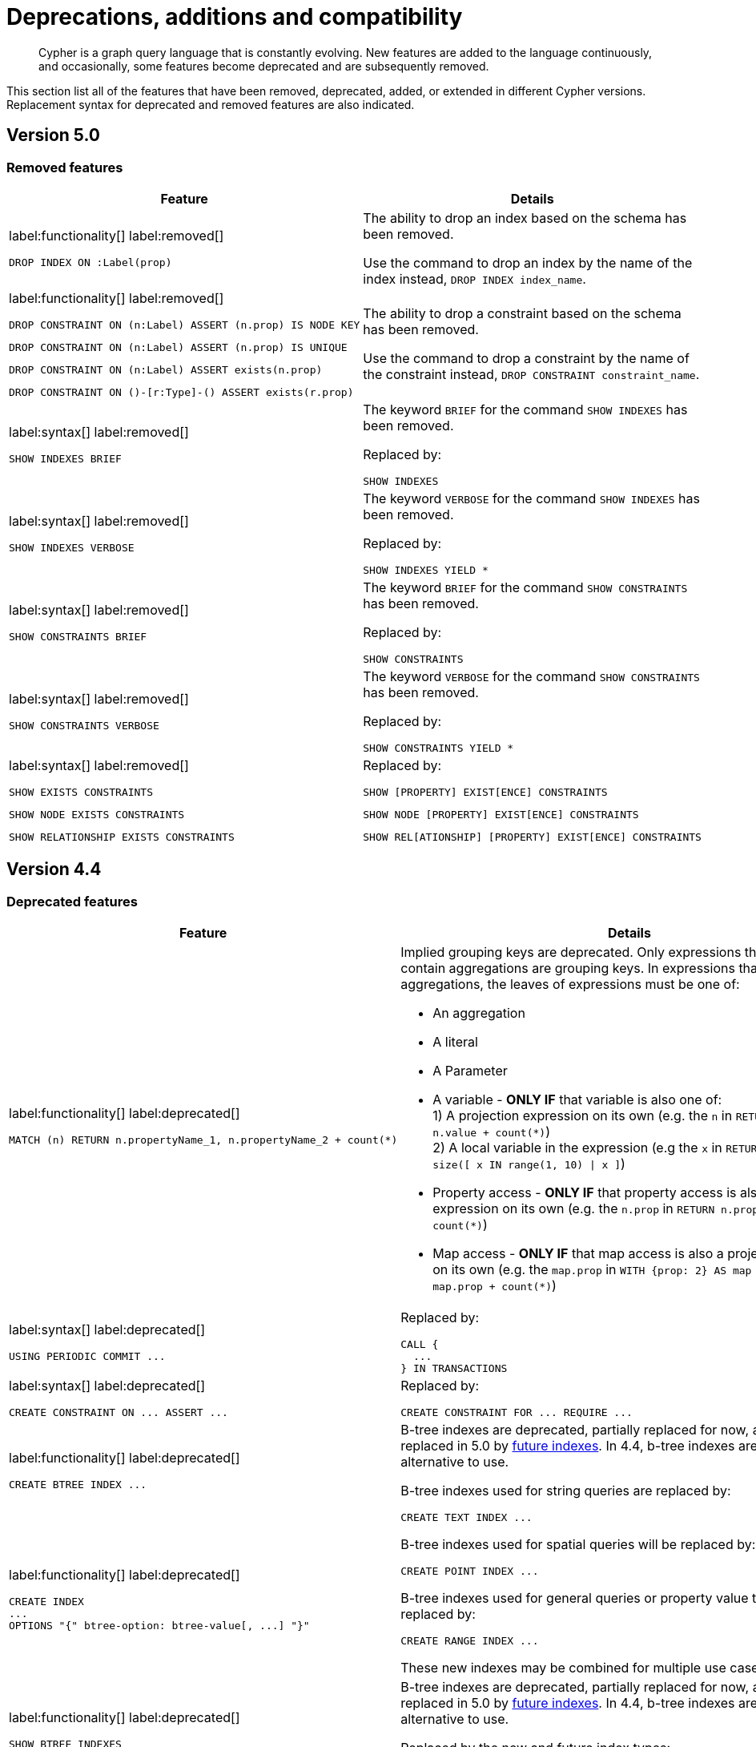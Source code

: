:description: Cypher is a graph query language that is constantly evolving.

[[cypher-deprecations-additions-removals-compatibility]]
= Deprecations, additions and compatibility

[abstract]
--
Cypher is a graph query language that is constantly evolving.
New features are added to the language continuously, and occasionally, some features become deprecated and are subsequently removed.
--

This section list all of the features that have been removed, deprecated, added, or extended in different Cypher versions.
Replacement syntax for deprecated and removed features are also indicated.


[[cypher-deprecations-additions-removals-5.0]]
== Version 5.0


=== Removed features

[cols="2", options="header"]
|===
| Feature | Details

a|
label:functionality[]
label:removed[]
[source, cypher, role="noheader"]
----
DROP INDEX ON :Label(prop)
----
a|
The ability to drop an index based on the schema has been removed.

Use the command to drop an index by the name of the index instead, `DROP INDEX index_name`.


a|
label:functionality[]
label:removed[]

[source, cypher, role="noheader", indent=0]
----
DROP CONSTRAINT ON (n:Label) ASSERT (n.prop) IS NODE KEY
----

[source, cypher, role="noheader", indent=0]
----
DROP CONSTRAINT ON (n:Label) ASSERT (n.prop) IS UNIQUE
----

[source, cypher, role="noheader", indent=0]
----
DROP CONSTRAINT ON (n:Label) ASSERT exists(n.prop)
----

[source, cypher, role="noheader", indent=0]
----
DROP CONSTRAINT ON ()-[r:Type]-() ASSERT exists(r.prop)
----
a|
The ability to drop a constraint based on the schema has been removed.

Use the command to drop a constraint by the name of the constraint instead, `DROP CONSTRAINT constraint_name`.


a|
label:syntax[]
label:removed[]
[source, cypher, role="noheader"]
----
SHOW INDEXES BRIEF
----
a|
The keyword `BRIEF` for the command `SHOW INDEXES` has been removed.

Replaced by:
[source, cypher, role="noheader"]
----
SHOW INDEXES
----


a|
label:syntax[]
label:removed[]
[source, cypher, role="noheader"]
----
SHOW INDEXES VERBOSE
----
a|
The keyword `VERBOSE` for the command `SHOW INDEXES` has been removed.

Replaced by:
[source, cypher, role="noheader"]
----
SHOW INDEXES YIELD *
----


a|
label:syntax[]
label:removed[]
[source, cypher, role="noheader"]
----
SHOW CONSTRAINTS BRIEF
----
a|
The keyword `BRIEF` for the command `SHOW CONSTRAINTS` has been removed.

Replaced by:
[source, cypher, role="noheader"]
----
SHOW CONSTRAINTS
----


a|
label:syntax[]
label:removed[]
[source, cypher, role="noheader"]
----
SHOW CONSTRAINTS VERBOSE
----
a|
The keyword `VERBOSE` for the command `SHOW CONSTRAINTS` has been removed.

Replaced by:
[source, cypher, role="noheader"]
----
SHOW CONSTRAINTS YIELD *
----


a|
label:syntax[]
label:removed[]

[source, cypher, role="noheader"]
----
SHOW EXISTS CONSTRAINTS
----

[source, cypher, role="noheader"]
----
SHOW NODE EXISTS CONSTRAINTS
----

[source, cypher, role="noheader"]
----
SHOW RELATIONSHIP EXISTS CONSTRAINTS
----
a|
Replaced by:

[source, cypher, role="noheader"]
----
SHOW [PROPERTY] EXIST[ENCE] CONSTRAINTS
----

[source, cypher, role="noheader"]
----
SHOW NODE [PROPERTY] EXIST[ENCE] CONSTRAINTS
----

[source, cypher, role="noheader"]
----
SHOW REL[ATIONSHIP] [PROPERTY] EXIST[ENCE] CONSTRAINTS
----

|===

// === Deprecated features


// === Restricted features


// === Updated features


// === New features



[[cypher-deprecations-additions-removals-4.4]]
== Version 4.4


=== Deprecated features

[cols="2", options="header"]
|===
| Feature
| Details

a|
label:functionality[]
label:deprecated[]
[source, cypher, role="noheader", indent=0]
----
MATCH (n) RETURN n.propertyName_1, n.propertyName_2 + count(*)
----
a|
Implied grouping keys are deprecated.
Only expressions that do _not_ contain aggregations are grouping keys.
In expressions that contain aggregations, the leaves of expressions must be one of:

- An aggregation
- A literal
- A Parameter
- A variable - *ONLY IF* that variable is also one of: +
1) A projection expression on its own (e.g. the `n` in `RETURN n AS myNode, n.value + count(*)`) +
2) A local variable in the expression (e.g the `x` in `RETURN n, n.prop + size([ x IN range(1, 10) \| x ]`)
- Property access - *ONLY IF* that property access is also a projection expression on its own (e.g. the `n.prop` in `RETURN n.prop, n.prop + count(*)`) +
- Map access - *ONLY IF* that map access is also a projection expression on its own (e.g. the `map.prop` in `WITH {prop: 2} AS map RETURN map.prop, map.prop + count(*)`)

a|
label:syntax[]
label:deprecated[]
[source, cypher, role="noheader", indent=0]
----
USING PERIODIC COMMIT ...
----
a|
Replaced by:
[source, cypher, role="noheader", indent=0]
----
CALL {
  ...
} IN TRANSACTIONS
----

a|
label:syntax[]
label:deprecated[]
[source, cypher, role="noheader", indent=0]
----
CREATE CONSTRAINT ON ... ASSERT ...
----
a|
Replaced by:
[source, cypher, role="noheader", indent=0]
----
CREATE CONSTRAINT FOR ... REQUIRE ...
----

a|
label:functionality[]
label:deprecated[]
[source, cypher, role="noheader", indent=0]
----
CREATE BTREE INDEX ...
----
.2+.^a|
B-tree indexes are deprecated, partially replaced for now, and will be fully replaced in 5.0 by xref::indexes-for-search-performance.adoc#indexes-future-indexes[future indexes].
In 4.4, b-tree indexes are still the correct alternative to use.

B-tree indexes used for string queries are replaced by:
[source, cypher, role="noheader", indent=0]
----
CREATE TEXT INDEX ...
----

B-tree indexes used for spatial queries will be replaced by:
[source, cypher, role="noheader", indent=0]
----
CREATE POINT INDEX ...
----

B-tree indexes used for general queries or property value types will be replaced by:
[source, cypher, role="noheader", indent=0]
----
CREATE RANGE INDEX ...
----

These new indexes may be combined for multiple use cases.

a|
label:functionality[]
label:deprecated[]
[source, cypher, role="noheader", indent=0]
----
CREATE INDEX
...
OPTIONS "{" btree-option: btree-value[, ...] "}"
----


a|
label:functionality[]
label:deprecated[]
[source, cypher, role="noheader", indent=0]
----
SHOW BTREE INDEXES
----
a|
B-tree indexes are deprecated, partially replaced for now, and will be fully replaced in 5.0 by xref::indexes-for-search-performance.adoc#indexes-future-indexes[future indexes].
In 4.4, b-tree indexes are still the correct alternative to use.

Replaced by the new and future index types:
[source, cypher, role="noheader", indent=0]
----
SHOW {POINT \| RANGE \| TEXT} INDEXES
----


a|
label:functionality[]
label:deprecated[]
[source, cypher, role="noheader", indent=0]
----
CREATE CONSTRAINT
...
OPTIONS "{" btree-option: btree-value[, ...] "}"
----
a|
Node key and uniqueness constraints with b-tree options are deprecated and will be replaced in 5.0 by range options, see xref::indexes-for-search-performance.adoc#indexes-future-indexes[range indexes].
In 4.4, the b-tree index-backed constraints are still the correct alternative to use.

Will be replaced by:
[source, cypher, role="noheader", indent=0]
----
CREATE CONSTRAINT
...
OPTIONS "{" range-option: range-value[, ...] "}"
----
Constraints used for string properties will also require an additional text index to cover the string queries properly.
Constraints used for point properties will also require an additional point index to cover the spatial queries properly, see xref::indexes-for-search-performance.adoc#indexes-future-indexes[point indexes].


a|
label:functionality[]
label:deprecated[]
[source, cypher, role="noheader", indent=0]
----
distance(n.prop, point({x:0, y:0})
----
a|
Replaced by:
[source, cypher, role="noheader", indent=0]
----
point.distance(n.prop, point({x:0, y:0})
----

a|
label:functionality[]
label:deprecated[]
[source, cypher, role="noheader", indent=0]
----
point({x:0, y:0}) <= point({x:1, y:1}) <= point({x:2, y:2})
----
a|
Using inequality operators `<`, `+<=+`, `>`, and `>=` on spatial points is deprecated.
Please instead use:
[source, cypher, role="noheader", indent=0]
----
point.withinBBox(point({x:1, y:1}), point({x:0, y:0}), point({x:2, y:2}))
----
|===


=== New features

[cols="2", options="header"]
|===
| Feature
| Details

a|
label:functionality[]
label:new[]
[source, cypher, role="noheader"]
----
CALL {
  ...
} IN TRANSACTIONS
----
a|
New clause for evaluating a subquery in separate transactions.
Typically used when modifying or importing large amounts of data.
See xref::clauses/call-subquery.adoc#subquery-call-in-transactions[+CALL { ... } IN TRANSACTIONS+].

a|
label:syntax[]
label:new[]
[source, cypher, role="noheader", indent=0]
----
CREATE CONSTRAINT FOR ... REQUIRE ...
----
a|
New syntax for creating constraints, applicable to all constraint types.

a|
label:functionality[]
label:new[]
[source, cypher, role="noheader", indent=0]
----
CREATE CONSTRAINT [constraint_name] [IF NOT EXISTS]
FOR (n:LabelName)
REQUIRE (n.propertyName_1, …, n.propertyName_n) IS UNIQUE
[OPTIONS "{" option: value[, ...] "}"]
----
a|
Unique property constraints now allow multiple properties, ensuring that the combination of property values are unique.

a|
label:functionality[]
label:new[]
label:deprecated[]
[source, cypher, role="noheader", indent=0]
----
DROP CONSTRAINT
ON (n:LabelName)
ASSERT (n.propertyName_1, …, n.propertyName_n) IS UNIQUE
----
a|
Unique property constraints now allow multiple properties.

Replaced by:
[source, cypher, role="noheader", indent=0]
----
DROP CONSTRAINT name [IF EXISTS]
----

a|
label:syntax[]
label:new[]
[source, cypher, role="noheader", indent=0]
----
CREATE CONSTRAINT [constraint_name] [IF NOT EXISTS]
FOR ...
REQUIRE ... IS NOT NULL
OPTIONS "{" "}"
----
a|
Existence constraints now allow an `OPTIONS` map, however, at this point there are no available values for the map.

a|
label:functionality[]
label:new[]
[source, cypher, role="noheader", indent=0]
----
CREATE LOOKUP INDEX [index_name] [IF NOT EXISTS]
FOR ... ON ...
OPTIONS "{" option: value[, ...] "}"
----
a|
Token lookup indexes now allow an `OPTIONS` map to specify the index provider.


a|
label:functionality[]
label:new[]
[source, cypher, role="noheader", indent=0]
----
CREATE TEXT INDEX ...
----
a|
Allows creating text indexes on nodes or relationships with a particular label or relationship type, and property combination.
They can be dropped by using their name.


a|
label:functionality[]
label:new[]
[source, cypher, role="noheader", indent=0]
----
CREATE RANGE INDEX ...
----
a|
xref::indexes-for-search-performance.adoc#indexes-future-indexes[FUTURE INDEX]: Allows creating range indexes on nodes or relationships with a particular label or relationship type, and properties combination.
They can be dropped by using their name.

a|
label:functionality[]
label:new[]
[source, cypher, role="noheader", indent=0]
----
CREATE CONSTRAINT
...
OPTIONS "{" indexProvider: 'range-1.0' "}"
----
a|
xref::indexes-for-search-performance.adoc#indexes-future-indexes[FUTURE CONSTRAINT]: Allows creating node key and uniqueness constraints backed by range indexes by providing the range index provider in the `OPTIONS` map.


a|
label:functionality[]
label:new[]
[source, cypher, role="noheader", indent=0]
----
CREATE POINT INDEX ...
----
a|
xref::indexes-for-search-performance.adoc#indexes-future-indexes[FUTURE INDEX]: Allows creating point indexes on nodes or relationships with a particular label or relationship type, and property combination.
They can be dropped by using their name.

a|
label:syntax[]
label:new[] +
New privilege:
[source, cypher, role="noheader", indent=0]
----
IMPERSONATE
----
a|
New privilege that allows a user to assume privileges of another one.

a|
label:functionality[]
label:new[]
[source, cypher, role="noheader", indent=0]
----
SHOW TRANSACTION[S] [transaction-id[,...]]
[YIELD { * \| field[, ...] } [ORDER BY field[, ...]] [SKIP n] [LIMIT n]]
[WHERE expression]
[RETURN field[, ...] [ORDER BY field[, ...]] [SKIP n] [LIMIT n]]
----
a|
List transactions on the current server.

The `transaction-id` is a comma-separated list of one or more quoted strings, a string parameter, or a list parameter.

a|
label:functionality[]
label:new[]
[source, cypher, role="noheader", indent=0]
----
TERMINATE TRANSACTION[S] transaction-id[,...]
----
a|
Terminate transactions on the current server.

The `transaction-id` is a comma-separated list of one or more quoted strings, a string parameter, or a list parameter.


a|
label:functionality[]
label:new[]
[source, cypher, role="noheader", indent=0]
----
ALTER DATABASE ...  [IF EXISTS]
SET ACCESS {READ ONLY \| READ WRITE}
----
a|
New Cypher command for modifying a database by changing its access mode.

a|
label:functionality[]
label:new[] +
New privilege:
[source, cypher, role="noheader", indent=0]
----
ALTER DATABASE
----
a|
New privilege that allows a user to modify databases.

a|
label:functionality[]
label:new[] +
New privilege:
[source, cypher, role="noheader", indent=0]
----
SET DATABASE ACCESS
----
a|
New privilege that allows a user to modify database access mode.
a|
label:functionality[]
label:new[]
[source, cypher, role="noheader", indent=0]
----
CREATE ALIAS ... [IF NOT EXISTS]
FOR DATABASE ...
----
a|
New Cypher command for creating an alias for a database name. Remote aliases are only supported from version 4.4.8.

a|
label:functionality[]
label:new[]
[source, cypher, role="noheader", indent=0]
----
CREATE OR REPLACE ALIAS ...
FOR DATABASE ...
----
a|
New Cypher command for creating or replacing an alias for a database name. Remote aliases are only supported from version 4.4.8.
a|
label:functionality[]
label:new[]
[source, cypher, role="noheader", indent=0]
----
ALTER ALIAS ... [IF EXISTS]
SET DATABASE ...
----
a|
New Cypher command for altering an alias. Remote aliases are only supported from version 4.4.8.

a|
label:functionality[]
label:new[]
[source, cypher, role="noheader", indent=0]
----
DROP ALIAS ... [IF EXISTS] FOR DATABASE
----
a|
New Cypher command for dropping a database alias.

a|
label:functionality[]
label:new[]
[source, cypher, role="noheader", indent=0]
----
SHOW ALIASES FOR DATABASE
----
a|
New Cypher command for listing database aliases. Only supported since version 4.4.8.

a|
label:functionality[]
label:new[] +
New privilege:
[source, cypher, role="noheader", indent=0]
----
ALIAS MANAGEMENT
----
a|
New privilege that allows a user to create, modify, delete and list aliases. Only supported since version 4.4.8.

a|
label:functionality[]
label:new[] +
New privilege:
[source, cypher, role="noheader", indent=0]
----
CREATE ALIAS
----
a|
New privilege that allows a user to create aliases. Only supported since version 4.4.8.

a|
label:functionality[]
label:new[] +
New privilege:
[source, cypher, role="noheader", indent=0]
----
ALTER ALIAS
----
a|
New privilege that allows a user to modify aliases. Only supported since version 4.4.8.

a|
label:functionality[]
label:new[] +
New privilege:
[source, cypher, role="noheader", indent=0]
----
DROP ALIAS
----
a|
New privilege that allows a user to delete aliases. Only supported since version 4.4.8.

a|
label:functionality[]
label:new[] +
New privilege:
[source, cypher, role="noheader", indent=0]
----
SHOW ALIAS
----
a|
New privilege that allows a user to show aliases. Only supported since version 4.4.8.
|===


[[cypher-deprecations-additions-removals-4.3]]
== Version 4.3

=== Deprecated features

[cols="2", options="header"]
|===
| Feature
| Details

a|
label:syntax[]
label:deprecated[]
[source, cypher, role="noheader", indent=0]
----
CREATE CONSTRAINT [name]
ON (node:Label)
ASSERT exists(node.property)
----
a| Replaced by:
[source, cypher, role="noheader", indent=0]
----
CREATE CONSTRAINT [name]
ON (node:Label)
ASSERT node.property IS NOT NULL
----


a|
label:syntax[]
label:deprecated[]
[source, cypher, role="noheader", indent=0]
----
CREATE CONSTRAINT [name]
ON ()-[rel:REL]-()
ASSERT exists(rel.property)
----
a|
Replaced by:
[source, cypher, role="noheader", indent=0]
----
CREATE CONSTRAINT [name]
ON ()-[rel:REL]-()
ASSERT rel.property IS NOT NULL
----


a|
label:syntax[]
label:deprecated[]
[source, cypher, role="noheader", indent=0]
----
exists(prop)
----
a|
Replaced by:
[source, cypher, role="noheader", indent=0]
----
prop IS NOT NULL
----


a|
label:syntax[]
label:deprecated[]
[source, cypher, role="noheader", indent=0]
----
NOT exists(prop)
----
a|
Replaced by:
[source, cypher, role="noheader", indent=0]
----
prop IS NULL
----

a|
label:syntax[]
label:deprecated[] +
`BRIEF [OUTPUT]` for `SHOW INDEXES` and `SHOW CONSTRAINTS`.
a|
Replaced by default output columns.


a|
label:syntax[]
label:deprecated[] +
`VERBOSE [OUTPUT]` for `SHOW INDEXES` and `SHOW CONSTRAINTS`.
a|
Replaced by:
[source, cypher, role="noheader", indent=0]
----
YIELD *
----

a|
label:syntax[]
label:deprecated[]
[source, cypher, role="noheader", indent=0]
----
SHOW EXISTS CONSTRAINTS
----
a|
Replaced by:
[source, cypher, role="noheader", indent=0]
----
SHOW [PROPERTY] EXIST[ENCE] CONSTRAINTS
----
Still allows `BRIEF` and `VERBOSE` but not `YIELD` or `WHERE`.


a|
label:syntax[]
label:deprecated[]
[source, cypher, role="noheader", indent=0]
----
SHOW NODE EXISTS CONSTRAINTS
----
a|
Replaced by:
[source, cypher, role="noheader", indent=0]
----
SHOW NODE [PROPERTY] EXIST[ENCE] CONSTRAINTS
----
Still allows `BRIEF` and `VERBOSE` but not `YIELD` or `WHERE`.


a|
label:syntax[]
label:deprecated[]
[source, cypher, role="noheader", indent=0]
----
SHOW RELATIONSHIP EXISTS CONSTRAINTS
----
a|
Replaced by:
[source, cypher, role="noheader", indent=0]
----
SHOW RELATIONSHIP [PROPERTY] EXIST[ENCE] CONSTRAINTS
----
Still allows `BRIEF` and `VERBOSE` but not `YIELD` or `WHERE`.

a|
label:syntax[]
label:deprecated[] +
For privilege commands:
[source, cypher, role="noheader", indent=0]
----
ON DEFAULT DATABASE
----
a|
Replaced by:
[source, cypher, role="noheader", indent=0]
----
ON HOME DATABASE
----


a|
label:syntax[]
label:deprecated[] +
For privilege commands:
[source, cypher, role="noheader", indent=0]
----
ON DEFAULT GRAPH
----
a|
Replaced by:
[source, cypher, role="noheader", indent=0]
----
ON HOME GRAPH
----
|===

=== Updated features

[cols="2", options="header"]
|===
| Feature
| Details

a|
label:functionality[]
label:updated[]
[source, cypher, role="noheader", indent=0]
----
SHOW INDEXES WHERE ...
----
a|
Now allows filtering for:
[source, cypher, role="noheader", indent=0]
----
SHOW INDEXES
----


a|
label:functionality[]
label:updated[]
[source, cypher, role="noheader", indent=0]
----
SHOW CONSTRAINTS WHERE ...
----
a|
Now allows filtering for:
[source, cypher, role="noheader", indent=0]
----
SHOW CONSTRAINTS
----


a|
label:functionality[]
label:updated[]
[source, cypher, role="noheader", indent=0]
----
SHOW INDEXES YIELD ...
[WHERE ...]
[RETURN ...]
----
a|
Now allows `YIELD`, `WHERE`, and `RETURN` clauses to `SHOW INDEXES` to change the output.


a|
label:functionality[]
label:updated[]
[source, cypher, role="noheader", indent=0]
----
SHOW CONSTRAINTS YIELD ...
[WHERE ...]
[RETURN ...]
----
a|
Now allows `YIELD`, `WHERE`, and `RETURN` clauses to `SHOW CONSTRAINTS` to change the output.


a|
label:syntax[]
label:updated[]
[source, cypher, role="noheader", indent=0]
----
SHOW [PROPERTY] EXIST[ENCE] CONSTRAINTS
----
a|
New syntax for filtering `SHOW CONSTRAINTS` on property existence constraints. +
Allows `YIELD` and `WHERE` but not `BRIEF` or `VERBOSE`.


a|
label:syntax[]
label:updated[]
[source, cypher, role="noheader", indent=0]
----
SHOW NODE [PROPERTY] EXIST[ENCE] CONSTRAINTS
----
a|
New syntax for filtering `SHOW CONSTRAINTS` on node property existence constraints. +
Allows `YIELD` and `WHERE` but not `BRIEF` or `VERBOSE`.


a|
label:syntax[]
label:updated[]
[source, cypher, role="noheader", indent=0]
----
SHOW REL[ATIONSHIP] [PROPERTY] EXIST[ENCE] CONSTRAINTS
----
a|
New syntax for filtering `SHOW CONSTRAINTS` on relationship property existence constraints. +
Allows `YIELD` and `WHERE` but not `BRIEF` or `VERBOSE`.


a|
label:functionality[]
label:updated[]
[source, cypher, role="noheader", indent=0]
----
SHOW FULLTEXT INDEXES
----
a|
Now allows easy filtering for `SHOW INDEXES` on fulltext indexes. +
Allows `YIELD` and `WHERE` but not `BRIEF` or `VERBOSE`.


a|
label:functionality[]
label:updated[]
[source, cypher, role="noheader", indent=0]
----
SHOW LOOKUP INDEXES
----
a|
Now allows easy filtering for `SHOW INDEXES` on token lookup indexes. +
Allows `YIELD` and `WHERE` but not `BRIEF` or `VERBOSE`.
|===

=== New features

[cols="2", options="header"]
|===
| Feature
| Details

a|
label:syntax[]
label:new[]
[source, cypher, role="noheader", indent=0]
----
CREATE DATABASE ...
[OPTIONS {...}]
----
a|
New syntax to pass options to `CREATE DATABASE`.
This can be used to specify a specific cluster node to seed data from.


a|
label:syntax[]
label:new[]
[source, cypher, role="noheader", indent=0]
----
CREATE CONSTRAINT [name]
ON (node:Label)
ASSERT node.property IS NOT NULL
----
a|
New syntax for creating node property existence constraints.


a|
label:syntax[]
label:new[]
[source, cypher, role="noheader", indent=0]
----
CREATE CONSTRAINT [name]
ON ()-[rel:REL]-()
ASSERT rel.property IS NOT NULL
----
a|
New syntax for creating relationship property existence constraints.


a|
label:syntax[]
label:new[]
[source, cypher, role="noheader", indent=0]
----
ALTER USER name IF EXISTS ...
----
a|
Makes altering users idempotent.
If the specified name does not exists, no error is thrown.


a|
label:syntax[]
label:new[]
[source, cypher, role="noheader", indent=0]
----
ALTER USER ...
SET HOME DATABASE ...
----
a|
Now allows setting home database for user.


a|
label:syntax[]
label:new[]
[source, cypher, role="noheader", indent=0]
----
ALTER USER ...
REMOVE HOME DATABASE
----
a|
Now allows removing home database for user.


a|
label:syntax[]
label:new[]
[source, cypher, role="noheader", indent=0]
----
CREATE USER ...
SET HOME DATABASE ...
----
a|
`CREATE USER` now allows setting home database for user.


a|
label:syntax[]
label:new[]
[source, cypher, role="noheader", indent=0]
----
SHOW HOME DATABASE
----
a|
New syntax for showing the home database of the current user.


a|
label:syntax[]
label:new[] +
New privilege:
[source, cypher, role="noheader", indent=0]
----
SET USER HOME DATABASE
----
a|
New Cypher command for administering privilege for changing users home database.


a|
label:syntax[]
label:new[] +
For privilege commands:
[source, cypher, role="noheader", indent=0]
----
ON HOME DATABASE
----
a|
New syntax for privileges affecting home database.


a|
label:syntax[]
label:new[] +
For privilege commands:
[source, cypher, role="noheader", indent=0]
----
ON HOME GRAPH
----
a|
New syntax for privileges affecting home graph.

a|
label:syntax[]
label:new[]
[source, cypher, role="noheader", indent=0]
----
CREATE FULLTEXT INDEX ...
----
a|
Allows creating fulltext indexes on nodes or relationships.
They can be dropped by using their name.

a|
label:functionality[]
label:new[]
[source, cypher, role="noheader", indent=0]
----
CREATE INDEX FOR ()-[r:TYPE]-() ...
----
a|
Allows creating indexes on relationships with a particular relationship type and property combination.
They can be dropped by using their name.


a|
label:functionality[]
label:new[]
[source, cypher, role="noheader", indent=0]
----
CREATE LOOKUP INDEX ...
----
a|
Create token lookup index for nodes with any labels or relationships with any relationship type.
They can be dropped by using their name.

a|
label:functionality[]
label:new[]
[source, cypher, role="noheader", indent=0]
----
RENAME ROLE
----
a|
New Cypher command for changing the name of a role.


a|
label:functionality[]
label:new[]
[source, cypher, role="noheader", indent=0]
----
RENAME USER
----
a|
New Cypher command for changing the name of a user.


a|
label:functionality[]
label:new[]
[source, cypher, role="noheader", indent=0]
----
SHOW PROCEDURE[S]
[EXECUTABLE [BY {CURRENT USER \| username}]]
[YIELD ...]
[WHERE ...]
[RETURN ...]
----
a|
New Cypher commands for listing procedures.


a|
label:functionality[]
label:new[]
[source, cypher, role="noheader", indent=0]
----
SHOW [ALL \| BUILT IN \| USER DEFINED] FUNCTION[S]
[EXECUTABLE [BY {CURRENT USER \| username}]]
[YIELD ...]
[WHERE ...]
[RETURN ...]
----
a|
New Cypher commands for listing functions.

|===

[[cypher-deprecations-additions-removals-4.2]]
== Version 4.2

=== Deprecated features

[cols="2", options="header"]
|===
| Feature
| Details

a|
label:syntax[]
label:deprecated[]
[source, cypher, role="noheader", indent=0]
----
0...
----
a|
Replaced by `+0o...+`.


a|
label:syntax[]
label:deprecated[]
[source, cypher, role="noheader", indent=0]
----
0X...
----
a|
Only `+0x...+` (lowercase x) is supported.

a|
label:procedure[]
label:deprecated[]
[source, role="noheader", indent=0]
----
db.createIndex
----
a|
Replaced by `CREATE INDEX` command.


a|
label:procedure[]
label:deprecated[]
[source, role="noheader", indent=0]
----
db.createNodeKey
----
a|
Replaced by:
[source, cypher, role="noheader", indent=0]
----
CREATE CONSTRAINT ... IS NODE KEY
----


a|
label:procedure[]
label:deprecated[]
[source, role="noheader", indent=0]
----
db.createUniquePropertyConstraint
----
a|
Replaced by:
[source, cypher, role="noheader", indent=0]
----
CREATE CONSTRAINT ... IS UNIQUE
----

a|
label:procedure[]
label:deprecated[]
[source, role="noheader", indent=0]
----
db.indexes
----
a|
Replaced by:
[source, cypher, role="noheader", indent=0]
----
SHOW INDEXES
----


a|
label:procedure[]
label:deprecated[]
[source, role="noheader", indent=0]
----
db.indexDetails
----
a|
Replaced by:
[source, cypher, role="noheader", indent=0]
----
SHOW INDEXES YIELD *
----


a|
label:procedure[]
label:deprecated[]
[source, role="noheader", indent=0]
----
db.constraints
----
a|
Replaced by:
[source, cypher, role="noheader", indent=0]
----
SHOW CONSTRAINTS
----


a|
label:procedure[]
label:deprecated[]
[source, role="noheader", indent=0]
----
db.schemaStatements
----
a|
Replaced by:
[source, cypher, role="noheader", indent=0]
----
SHOW INDEXES YIELD *
----
[source, cypher, role="noheader", indent=0]
----
SHOW CONSTRAINTS YIELD *
----
|===

=== Updated features

[cols="2", options="header"]
|===
| Feature
| Details

a|
label:functionality[]
label:updated[]
[source, cypher, role="noheader", indent=0]
----
SHOW ROLE name PRIVILEGES
----
a|
Can now handle multiple roles.
[source, cypher, role="noheader", indent=0]
----
SHOW ROLES n1, n2, ... PRIVILEGES
----


a|
label:functionality[]
label:updated[]
[source, cypher, role="noheader", indent=0]
----
SHOW USER name PRIVILEGES
----
a|
Can now handle multiple users.
[source, cypher, role="noheader", indent=0]
----
SHOW USERS n1, n2, ... PRIVILEGES
----


a|
label:functionality[]
label:updated[]
[source, cypher, role="noheader", indent=0]
----
round(expression, precision)
----
a|
The `round()` function can now take an additional argument to specify rounding precision.


a|
label:functionality[]
label:updated[]
[source, cypher, role="noheader", indent=0]
----
round(expression, precision, mode)
----
a|
The `round()` function can now take two additional arguments to specify rounding precision and rounding mode.
|===

=== New features

[cols="2", options="header"]
|===
| Feature
| Details

a|
label:functionality[]
label:new[]
[source, cypher, role="noheader", indent=0]
----
SHOW PRIVILEGES [AS [REVOKE] COMMAND[S]]
----
a|
Privileges can now be shown as Cypher commands.

a|
label:syntax[]
label:new[]
[source, cypher, role="noheader", indent=0]
----
DEFAULT GRAPH
----
a|
New optional part of the Cypher commands for xref::access-control/database-administration.adoc[database privileges].


a|
label:syntax[]
label:new[]
[source, cypher, role="noheader", indent=0]
----
0o...
----
a|
Cypher now interprets literals with prefix `0o` as an octal integer literal.

a|
label:syntax[]
label:new[]
[source, cypher, role="noheader", indent=0]
----
SET [PLAINTEXT \| ENCRYPTED] PASSWORD
----
a|
For `CREATE USER` and `ALTER USER`, it is now possible to set (or update) a password when the plaintext password is unknown, but the encrypted password is available.


a|
label:functionality[]
label:new[] +
New privilege:
[source, cypher, role="noheader", indent=0]
----
EXECUTE
----
a|
New Cypher commands for administering privileges for executing procedures and user defined functions.
See xref::access-control/dbms-administration.adoc#access-control-dbms-administration-execute[The DBMS `EXECUTE` privileges].


a|
label:syntax[]
label:new[]
[source, cypher, role="noheader", indent=0]
----
CREATE [BTREE] INDEX ... [OPTIONS {...}]
----
a|
Allows setting index provider and index configuration when creating an index.


a|
label:syntax[]
label:new[]
[source, cypher, role="noheader", indent=0]
----
CREATE CONSTRAINT ... IS NODE KEY [OPTIONS {...}]
----
a|
Allows setting index provider and index configuration for the backing index when creating a node key constraint.


a|
label:syntax[]
label:new[]
[source, cypher, role="noheader", indent=0]
----
CREATE CONSTRAINT ... IS UNIQUE [OPTIONS {...}]
----
a|
Allows setting index provider and index configuration for the backing index when creating a uniqueness constraint.

a|
label:syntax[]
label:new[]
[source, cypher, role="noheader", indent=0]
----
SHOW CURRENT USER
----
a|
New Cypher command for showing current logged-in user and roles.


a|
label:functionality[]
label:new[]
[source, cypher, role="noheader", indent=0]
----
SHOW [ALL \| BTREE] INDEX[ES] [BRIEF \| VERBOSE [OUTPUT]]
----
a|
New Cypher commands for listing indexes.


a|
label:functionality[]
label:new[]
[source, cypher, role="noheader", indent=0]
----
SHOW [ALL \| UNIQUE \| NODE EXIST[S] \| RELATIONSHIP EXIST[S] \| EXIST[S] \| NODE KEY] CONSTRAINT[S] [BRIEF \| VERBOSE [OUTPUT]]
----
a|
New Cypher commands for listing constraints.

a|
label:functionality[]
label:new[] +
New privilege:
[source, cypher, role="noheader", indent=0]
----
SHOW INDEX
----
a|
New Cypher command for administering privilege for listing indexes.


a|
label:functionality[]
label:new[] +
New privilege:
[source, cypher, role="noheader", indent=0]
----
SHOW CONSTRAINT
----
a|
New Cypher command for administering privilege for listing constraints.
|===

[[cypher-deprecations-additions-removals-4.1.3]]
== Version 4.1.3


=== New features

[cols="2", options="header"]
|===
| Feature
| Details

a|
label:syntax[]
label:new[]
[source, cypher, role="noheader", indent=0]
----
CREATE INDEX [name] IF NOT EXISTS FOR ...
----
a|
Makes index creation idempotent. If an index with the name or schema already exists no error will be thrown.

a|
label:syntax[]
label:new[]
[source, cypher, role="noheader", indent=0]
----
DROP INDEX name IF EXISTS
----
a|
Makes index deletion idempotent. If no index with the name exists no error will be thrown.

a|
label:syntax[]
label:new[]
[source, cypher, role="noheader", indent=0]
----
CREATE CONSTRAINT [name] IF NOT EXISTS ON ...
----
a|
Makes constraint creation idempotent. If a constraint with the name or type and schema already exists no error will be thrown.

a|
label:syntax[]
label:new[]
[source, cypher, role="noheader", indent=0]
----
DROP CONSTRAINT name IF EXISTS
----
a|
Makes constraint deletion idempotent. If no constraint with the name exists no error will be thrown.

|===

[[cypher-deprecations-additions-removals-4.1]]
== Version 4.1

=== Restricted features

[cols="2", options="header"]
|===
| Feature
| Details

a|
label:functionality[]
label:restricted[]
[source, cypher, role="noheader", indent=0]
----
REVOKE ...
----
a|
No longer revokes sub-privileges when revoking a compound privilege, e.g. when revoking `INDEX MANAGEMENT`, any `CREATE INDEX` and `DROP INDEX` privileges will no longer be revoked.

a|
label:functionality[]
label:restricted[]
[source, cypher, role="noheader", indent=0]
----
ALL DATABASE PRIVILEGES
----
a|
No longer includes the privileges `START DATABASE` and `STOP DATABASE`.
|===

=== Updated features

[cols="2", options="header"]
|===
| Feature
| Details

a|
label:procedure[]
label:updated[]
[source, cypher, role="noheader", indent=0]
----
queryId
----
a|
The `queryId` procedure format has changed, and no longer includes the database name. For example, `mydb-query-123` is now `query-123`. This change affects built-in procedures `dbms.listQueries()`, `dbms.listActiveLocks(queryId)`, `dbms.killQueries(queryIds)` `and dbms.killQuery(queryId)`.

a|
label:functionality[]
label:updated[]
[source, cypher, role="noheader", indent=0]
----
SHOW PRIVILEGES
----
a|
The returned privileges are a closer match to the original grants and denies, e.g. if granted `MATCH` the command will show that specific privilege and not the `TRAVERSE` and `READ` privileges. Added support for `YIELD` and `WHERE` clauses to allow filtering results.
|===

=== New features

[cols="2", options="header"]
|===
| Feature
| Details

a|
label:functionality[]
label:new[] +
New role:
[source, cypher, role="noheader", indent=0]
----
PUBLIC
----
a|
The `PUBLIC` role is automatically assigned to all users, giving them a set of base privileges.

a|
label:syntax[]
label:new[] +
For privileges:
[source, cypher, role="noheader", indent=0]
----
REVOKE MATCH
----
a|
The `MATCH` privilege can now be revoked.

a|
label:functionality[]
label:new[]
[source, cypher, role="noheader", indent=0]
----
SHOW USERS
----
a|
New support for `YIELD` and `WHERE` clauses to allow filtering results.

a|
label:functionality[]
label:new[]
[source, cypher, role="noheader", indent=0]
----
SHOW ROLES
----
a|
New support for `YIELD` and `WHERE` clauses to allow filtering results.

a|
label:functionality[]
label:new[]
[source, cypher, role="noheader", indent=0]
----
SHOW DATABASES
----
a|
New support for `YIELD` and `WHERE` clauses to allow filtering results.

a|
label:functionality[]
label:new[] +
xref::access-control/database-administration.adoc#access-control-database-administration-transaction[TRANSACTION MANAGEMENT] privileges
a|
New Cypher commands for administering transaction management.

a|
label:functionality[]
label:new[] +
DBMS xref::access-control/dbms-administration.adoc#access-control-dbms-administration-user-management[USER MANAGEMENT] privileges
a|
New Cypher commands for administering user management.

a|
label:functionality[]
label:new[] +
DBMS xref::access-control/dbms-administration.adoc#access-control-dbms-administration-database-management[DATABASE MANAGEMENT] privileges
a|
New Cypher commands for administering database management.


a|
label:functionality[]
label:new[] +
DBMS xref::access-control/dbms-administration.adoc#access-control-dbms-administration-privilege-management[PRIVILEGE MANAGEMENT] privileges
a|
New Cypher commands for administering privilege management.

a|
label:functionality[]
label:new[]
[source, cypher, role="noheader", indent=0]
----
ALL DBMS PRIVILEGES
----
a|
New Cypher command for administering role, user, database and privilege management.


a|
label:functionality[]
label:new[]
[source, cypher, role="noheader", indent=0]
----
ALL GRAPH PRIVILEGES
----
a|
New Cypher command for administering read and write privileges.

a|
label:functionality[]
label:new[] +
Write privileges
a|
New Cypher commands for administering write privileges.

a|
label:functionality[]
label:new[]
[source, cypher, role="noheader", indent=0]
----
ON DEFAULT DATABASE
----
a|
New optional part of the Cypher commands for xref::access-control/database-administration.adoc[database privileges].
|===

[[cypher-deprecations-additions-removals-4.0]]
== Version 4.0

=== Removed features

[cols="2", options="header"]
|===
| Feature
| Details

a|
label:function[]
label:removed[]
[source, cypher, role="noheader", indent=0]
----
rels()
----
a|
Replaced by xref::functions/list.adoc#functions-relationships[relationships()].

a|
label:function[]
label:removed[]
[source, cypher, role="noheader", indent=0]
----
toInt()
----
a|
Replaced by xref::functions/scalar.adoc#functions-tointeger[toInteger()].

a|
label:function[]
label:removed[]
[source, cypher, role="noheader", indent=0]
----
lower()
----
a|
Replaced by xref::functions/string.adoc#functions-tolower[toLower()].

a|
label:function[]
label:removed[]
[source, cypher, role="noheader", indent=0]
----
upper()
----
a|
Replaced by xref::functions/string.adoc#functions-toupper[toUpper()].

a|
label:function[]
label:removed[]
[source, cypher, role="noheader", indent=0]
----
extract()
----
a|
Replaced by xref::syntax/lists.adoc#cypher-list-comprehension[list comprehension].

a|
label:function[]
label:removed[]
[source, cypher, role="noheader", indent=0]
----
filter()
----
a|
Replaced by xref::syntax/lists.adoc#cypher-list-comprehension[list comprehension].

a|
label:functionality[]
label:removed[] +
For Rule planner:
[source, cypher, role="noheader", indent=0]
----
CYPHER planner=rule  
----
a|
The `RULE` planner was removed in 3.2, but still possible to trigger using `START` or `CREATE UNIQUE` clauses. Now it is completely removed.


a|
label:functionality[]
label:removed[] +
Explicit indexes
a|
The removal of the `RULE` planner in 3.2 was the beginning of the end for explicit indexes. Now they are completely removed, including the removal of the link:https://neo4j.com/docs/cypher-manual/3.5/schema/index/#explicit-indexes-procedures[built-in procedures for Neo4j 3.3 to 3.5].


a|
label:functionality[]
label:removed[] +
For compiled runtime:
[source, cypher, role="noheader", indent=0]
----
CYPHER runtime=compiled
----
a|
Replaced by the new `pipelined` runtime which covers a much wider range of queries.


a|
label:clause[]
label:removed[]
[source, cypher, role="noheader", indent=0]
----
CREATE UNIQUE
----
a|
Running queries with this clause will cause a syntax error. Running with `CYPHER 3.5` will cause a runtime error due to the removal of the rule planner.

a|
label:clause[]
label:removed[]
[source, cypher, role="noheader", indent=0]
----
START
----
a|
Running queries with this clause will cause a syntax error. Running with `CYPHER 3.5` will cause a runtime error due to the removal of the rule planner.

a|
label:syntax[]
label:removed[]
[source, cypher, role="noheader", indent=0]
----
MATCH (n)-[:A\|:B\|:C {foo: 'bar'}]-() RETURN n
----
a|
Replaced by `MATCH (n)-[:A\|B\|C {foo: 'bar'}]-() RETURN n`.

a|
label:syntax[]
label:removed[]
[source, cypher, role="noheader", indent=0]
----
MATCH (n)-[x:A\|:B\|:C]-() RETURN n
----
a|
Replaced by `MATCH (n)-[x:A\|B\|C]-() RETURN n`.


a|
label:syntax[]
label:removed[]
[source, cypher, role="noheader", indent=0]
----
MATCH (n)-[x:A\|:B\|:C*]-() RETURN n
----
a|
Replaced by `MATCH (n)-[x:A\|B\|C*]-() RETURN n`.


a|
label:syntax[]
label:removed[]
[source, cypher, role="noheader", indent=0]
----
{parameter}
----
a|
Replaced by xref::syntax/parameters.adoc[$parameter].
|===

=== Deprecated features

[cols="2", options="header"]
|===
| Feature
| Details

a|
label:syntax[]
label:deprecated[]
[source, cypher, role="noheader", indent=0]
----
MATCH (n)-[rs*]-() RETURN rs
----
a|
As in Cypher 3.2, this is replaced by: 
[source, cypher, role="noheader", indent=0]
----
MATCH p=(n)-[*]-() RETURN relationships(p) AS rs
----

a|
label:syntax[]
label:deprecated[]
[source, cypher, role="noheader", indent=0]
----
CREATE INDEX ON :Label(prop)
----
a|
Replaced by `CREATE INDEX FOR (n:Label) ON (n.prop)`.

a|
label:syntax[]
label:deprecated[]
[source, cypher, role="noheader", indent=0]
----
DROP INDEX ON :Label(prop)
----
a|
Replaced by `DROP INDEX name`.

a|
label:syntax[]
label:deprecated[]
[source, cypher, role="noheader", indent=0]
----
DROP CONSTRAINT ON (n:Label) ASSERT (n.prop) IS NODE KEY
----
a|
Replaced by `DROP CONSTRAINT name`.

a|
label:syntax[]
label:deprecated[]
[source, cypher, role="noheader", indent=0]
----
DROP CONSTRAINT ON (n:Label) ASSERT (n.prop) IS UNIQUE
----
a|
Replaced by `DROP CONSTRAINT name`.

a|
label:syntax[]
label:deprecated[]
[source, cypher, role="noheader", indent=0]
----
DROP CONSTRAINT ON (n:Label) ASSERT exists(n.prop)
----
a|
Replaced by `DROP CONSTRAINT name`.

a|
label:syntax[]
label:deprecated[]
[source, cypher, role="noheader", indent=0]
----
DROP CONSTRAINT ON ()-[r:Type]-() ASSERT exists(r.prop)
----
a|
Replaced by `DROP CONSTRAINT name`.

|===

=== Restricted features

[cols="2", options="header"]
|===
| Feature
| Details

a|
label:function[]
label:restricted[]
[source, cypher, role="noheader", indent=0]
----
length()
----
a|
Restricted to only work on paths. See xref::functions/scalar.adoc#functions-length[length()] for more details.

a|
label:function[]
label:restricted[]
[source, cypher, role="noheader", indent=0]
----
size()
----
a|
No longer works for paths. Only works for strings, lists and pattern expressions. See xref::functions/scalar.adoc[size()] for more details.
|===

=== Updated features

[cols="2", options="header"]
|===
| Feature
| Details

a|
label:syntax[]
label:extended[]
[source, cypher, role="noheader", indent=0]
----
CREATE CONSTRAINT [name] ON ...
----
a|
The create constraint syntax can now include a name.

|===
=== New features

[cols="2", options="header"]
|===
| Feature
| Details

a|
label:functionality[]
label:new[] +
Pipelined runtime:
[source, cypher, role="noheader", indent=0]
----
CYPHER runtime=pipelined
----
a|
This Neo4j Enterprise Edition only feature involves a new runtime that has many performance enhancements.

a|
label:functionality[]
label:new[] +
xref::databases.adoc[Multi-database administration]
a|
New Cypher commands for administering multiple databases.

a|
label:functionality[]
label:new[] +
xref::access-control/index.adoc[Access control]
a|
New Cypher commands for administering role-based access control.

a|
label:functionality[]
label:new[] +
xref::access-control/manage-privileges.adoc[Fine-grained security]
a|
New Cypher commands for administering dbms, database, graph and sub-graph access control.

a|
label:syntax[]
label:new[]
[source, cypher, role="noheader", indent=0]
----
CREATE INDEX [name] FOR (n:Label) ON (n.prop)
----
a|
New syntax for creating indexes, which can include a name.

a|
label:syntax[]
label:new[]
[source, cypher, role="noheader", indent=0]
----
DROP INDEX name
----
a|
xref::indexes-for-search-performance.adoc#administration-indexes-drop-an-index[New command] for dropping an index by name.


a|
label:syntax[]
label:new[]
[source, cypher, role="noheader", indent=0]
----
DROP CONSTRAINT name
----
a|
xref::constraints/syntax.adoc#administration-constraints-syntax-drop[New command] for dropping a constraint by name, no matter the type.


a|
label:clause[]
label:new[]
[source, cypher, role="noheader", indent=0]
----
WHERE EXISTS {...} 
----
a|
Existential sub-queries are sub-clauses used to filter the results of a `MATCH`, `OPTIONAL MATCH`, or `WITH` clause.

a|
label:clause[]
label:new[]
[source, cypher, role="noheader", indent=0]
----
USE neo4j
----
a|
New clause to specify which graph a query, or query part, is executed against.

|===


[[cypher-deprecations-additions-removals-3.5]]
== Version 3.5

=== Deprecated features

[cols="2", options="header"]
|===
| Feature
| Details

a|
label:functionality[]
label:deprecated[] +
Compiled runtime:
[source, cypher, role="noheader", indent=0]
----
CYPHER runtime=compiled
----
a|
The compiled runtime will be discontinued in the next major release. It might still be used for default queries in order to not cause regressions, but explicitly requesting it will not be possible.

a|
label:function[]
label:deprecated[]
[source, cypher, role="noheader", indent=0]
----
extract()
----
a|
Replaced by xref::syntax/lists.adoc#cypher-list-comprehension[list comprehension].

a|
label:function[]
label:deprecated[]
[source, cypher, role="noheader", indent=0]
----
filter()
----
a|
Replaced by xref::syntax/lists.adoc#cypher-list-comprehension[list comprehension].
|===


[[cypher-deprecations-additions-removals-3.4]]
== Version 3.4
[options="header"]
|===
| Feature          | Type | Change | Details
| xref::syntax/spatial.adoc[Spatial point types] | Functionality | Amendment | A point -- irrespective of which Coordinate Reference System is used -- can be stored as a property and is able to be backed by an index. Prior to this, a point was a virtual property only.
| xref::functions/spatial.adoc#functions-point-cartesian-3d[point() - Cartesian 3D] | Function | Added |
| xref::functions/spatial.adoc#functions-point-wgs84-3d[point() - WGS 84 3D] | Function | Added |
| xref::functions/scalar.adoc#functions-randomuuid[randomUUID()] | Function | Added |
| xref::syntax/temporal.adoc[Temporal types]  | Functionality | Added | Supports storing, indexing and working with the following temporal types: Date, Time, LocalTime, DateTime, LocalDateTime and Duration.
| xref::functions/temporal/index.adoc[Temporal functions]  | Functionality | Added | Functions allowing for the creation and manipulation of values for each temporal type -- _Date_, _Time_, _LocalTime_, _DateTime_, _LocalDateTime_ and _Duration_.
| xref::syntax/operators.adoc#query-operators-temporal[Temporal operators]  | Functionality | Added | Operators allowing for the manipulation of values for each temporal type -- _Date_, _Time_, _LocalTime_, _DateTime_, _LocalDateTime_ and _Duration_.
|  xref::functions/string.adoc#functions-tostring[toString()]   | Function  | Extended | Now also allows temporal values as input (i.e. values of type _Date_, _Time_, _LocalTime_, _DateTime_, _LocalDateTime_ or _Duration_).
|===


[[cypher-deprecations-additions-removals-3.3]]
== Version 3.3
[options="header"]
|===
| Feature          | Type | Change | Details
| `START`          | Clause | Removed | As in Cypher 3.2, any queries using the `START` clause will revert back to Cypher 3.1 `planner=rule`.
However, there are link:https://neo4j.com/docs/cypher-manual/3.5/schema/index/#explicit-indexes-procedures[built-in procedures for Neo4j versions 3.3 to 3.5] for accessing explicit indexes. The procedures will enable users to use the current version of Cypher and the cost planner together with these indexes.
An example of this is `CALL db.index.explicit.searchNodes('my_index','email:me*')`.
| `CYPHER runtime=slotted` (Faster interpreted runtime) | Functionality | Added | Neo4j Enterprise Edition only
| xref::functions/aggregating.adoc#functions-max[max()], xref::functions/aggregating.adoc#functions-min[min()] | Function  | Extended | Now also supports aggregation over sets containing lists of strings and/or numbers, as well as over sets containing strings, numbers, and lists of strings and/or numbers
|===


[[cypher-deprecations-additions-removals-3.2]]
== Version 3.2
[options="header"]
|===
| Feature          | Type | Change | Details
| `CYPHER planner=rule` (Rule planner)    | Functionality | Removed | All queries now use the cost planner. Any query prepended thus will fall back to using Cypher 3.1.
| `CREATE UNIQUE`     | Clause | Removed | Running such queries will fall back to using Cypher 3.1 (and use the rule planner)
| `START`     | Clause | Removed | Running such queries will fall back to using Cypher 3.1 (and use the rule planner)
| `MATCH (n)-[rs*]-() RETURN rs`     | Syntax | Deprecated | Replaced by `MATCH p=(n)-[*]-() RETURN relationships(p) AS rs`
| `MATCH (n)-[:A\|:B\|:C {foo: 'bar'}]-() RETURN n`     | Syntax | Deprecated | Replaced by `MATCH (n)-[:A\|B\|C {foo: 'bar'}]-() RETURN n`
| `MATCH (n)-[x:A\|:B\|:C]-() RETURN n`     | Syntax | Deprecated | Replaced by `MATCH (n)-[x:A\|B\|C]-() RETURN n`
| `MATCH (n)-[x:A\|:B\|:C*]-() RETURN n`     | Syntax | Deprecated | Replaced by `MATCH (n)-[x:A\|B\|C*]-() RETURN n`
| xref:5.0@java-reference:ROOT:extending-neo4j/aggregation-functions.adoc#extending-neo4j-aggregation-functions[User-defined aggregation functions] | Functionality | Added |
| xref::indexes-for-search-performance.adoc[Composite indexes] | Index | Added |
| xref::constraints/examples.adoc#administration-constraints-node-key[Node Key] | Index | Added | Neo4j Enterprise Edition only
| `CYPHER runtime=compiled` (Compiled runtime) | Functionality | Added | Neo4j Enterprise Edition only
| xref::functions/list.adoc#functions-reverse-list[reverse()] | Function  | Extended | Now also allows a list as input
| xref::functions/aggregating.adoc#functions-max[max()], xref::functions/aggregating.adoc#functions-min[min()] | Function  | Extended | Now also supports aggregation over a set containing both strings and numbers
|===


[[cypher-deprecations-additions-removals-3.1]]
== Version 3.1
[options="header"]
|===
| Feature     | Type | Change | Details
| `rels()`    | Function  | Deprecated | Replaced by xref::functions/list.adoc#functions-relationships[relationships()]
| `toInt()`   | Function  | Deprecated | Replaced by xref::functions/scalar.adoc#functions-tointeger[toInteger()]
| `lower()`   | Function  | Deprecated | Replaced by xref::functions/string.adoc#functions-tolower[toLower()]
| `upper()`   | Function  | Deprecated | Replaced by xref::functions/string.adoc#functions-toupper[toUpper()]
| xref::functions/scalar.adoc#functions-toboolean[toBoolean()] | Function | Added |
| xref::syntax/maps.adoc#cypher-map-projection[Map projection] | Syntax | Added |
| xref::syntax/lists.adoc#cypher-pattern-comprehension[Pattern comprehension] | Syntax | Added |
| xref:5.0@java-reference:ROOT:extending-neo4j/functions.adoc#extending-neo4j-functions[User-defined functions] | Functionality | Added |
| xref::clauses/call.adoc[CALL\...YIELD\...WHERE]   | Clause  | Extended  | Records returned by `YIELD` may be filtered further using `WHERE`
|===


[[cypher-deprecations-additions-removals-3.0]]
== Version 3.0
[options="header"]
|===
| Feature          | Type | Change | Details
| `has()`  | Function  | Removed | Replaced by xref::functions/predicate.adoc#functions-exists[exists()]
| `str()`  | Function  | Removed | Replaced by xref::functions/string.adoc#functions-tostring[toString()]
| `+{parameter}+` | Syntax | Deprecated | Replaced by xref::syntax/parameters.adoc[$parameter]
| xref::functions/scalar.adoc#functions-properties[properties()]  | Function  | Added  |
| xref::clauses/call.adoc[CALL [\...YIELD\]]   | Clause  | Added  |
| xref::functions/spatial.adoc#functions-point-cartesian-2d[point() - Cartesian 2D] | Function | Added |
| xref::functions/spatial.adoc#functions-point-wgs84-2d[point() - WGS 84 2D] | Function | Added |
| xref::functions/spatial.adoc#functions-distance[distance()] | Function | Added |
| xref:5.0@java-reference:ROOT:extending-neo4j/procedures.adoc#extending-neo4j-procedures[User-defined procedures] | Functionality | Added |
| xref::functions/string.adoc#functions-tostring[toString()]   | Function  | Extended | Now also allows Boolean values as input
|===


[[cypher-compatibility]]
== Compatibility

[NOTE]
====
Neo4j’s ability to support multiple older versions of the Cypher language has changed over time.
In versions prior to Neo4j 3.4, the backwards compatibility layer included the Cypher language parser, planner, and runtime.
All supported versions of Cypher ran on the same Neo4j kernel.
However, this changed in Neo4j 3.4 when the runtime was excluded from the compatibility layer.
When you run, e.g. a `CYPHER 3.1` query in Neo4j 3.5, the query is planned with the 3.1 planner, but run with 3.5 runtime and kernel.
The compatibility layer changed again in Neo4j 4.0 and it now includes only the Cypher language parser.
When you run a `CYPHER 3.5` query, e.g., in Neo4j 4.4, Neo4j parses the older language features, but uses the 4.4 planner, runtime, and kernel to plan and run the query.
The primary reason for these changes is the optimizations in the Cypher runtime to allow Cypher queries to perform better.
====

Older versions of the language can still be accessed if required.
There are two ways to select which version to use in queries.

. Setting a version for all queries:
You can configure your database with the configuration parameter `cypher.default_language_version`, and enter which version you'd like to use (see xref::deprecations-additions-removals-compatibility.adoc#cypher-versions[]).
Every Cypher query will use this version, provided the query hasn't explicitly been configured as described in the next item below.

. Setting a version on a query by query basis:
The other method is to set the version for a particular query.
Prepending a query with `CYPHER 3.5` will execute the query with the version of Cypher included in Neo4j 3.5.

Below is an example using the older parameter syntax `+{param}+`:

[source, cypher, role="nocopy,norun", indent=0]
----
CYPHER 3.5
MATCH (n:Person)
WHERE n.age > {agelimit}
RETURN n.name, n.age
----

Without the `CYPHER 3.5` prefix this query would fail with a syntax error. With `CYPHER 3.5` however, it will only generate a warning and still work.

[WARNING]
====
In Neo4j {neo4j-version} the Cypher parser understands some older language features, even if they are no longer supported by the Neo4j kernel.
These features result in runtime errors.
See the table at xref::deprecations-additions-removals-compatibility.adoc#cypher-deprecations-additions-removals-4.0[Cypher Version 4.0] for the list of affected features.
====


[[cypher-versions]]
== Supported language versions

Neo4j {neo4j-version} supports the following versions of the Cypher language:

* Neo4j Cypher 3.5
* Neo4j Cypher 4.3
* Neo4j Cypher 4.4

[TIP]
====
Each release of Neo4j supports a limited number of old Cypher Language Versions.
When you upgrade to a new release of Neo4j, please make sure that it supports the Cypher language version you need.
If not, you may need to modify your queries to work with a newer Cypher language version.
====
